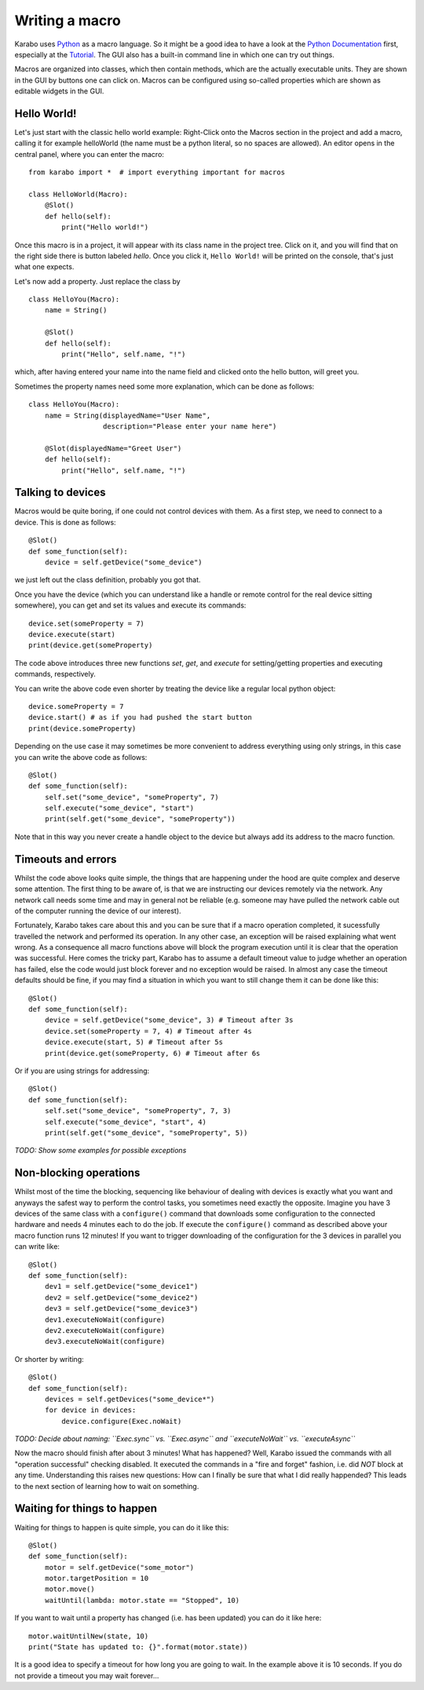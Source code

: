 Writing a macro
===============

Karabo uses `Python <http://www.python.org>`_ as a macro language. So it might
be a good idea to have a look at the `Python Documentation
<http://docs.python.org/3/>`_ first, especially at the `Tutorial
<http://docs.python.org/3/tutorial/index.html>`_.
The GUI also has a built-in command line in which one can try out things.

Macros are organized into classes, which then contain methods, which are the
actually executable units. They are shown in the GUI by buttons one can click
on. Macros can be configured using so-called properties which are shown as editable widgets in the GUI.

Hello World!
------------

Let's just start with the classic hello world example: Right-Click onto the
Macros section in the project and add a macro, calling it for example
helloWorld (the name must be a python literal, so no spaces are allowed).
An editor opens in the central panel, where you can enter the macro:

::

    from karabo import *  # import everything important for macros

    class HelloWorld(Macro):
        @Slot()
        def hello(self):
            print("Hello world!")

Once this macro is in a project, it will appear with its class name in the
project tree. Click on it, and you will find that on the right side there is
button labeled *hello*. Once you click it, ``Hello World!`` will be printed on
the console, that's just what one expects.

Let's now add a property. Just replace the class by

::

    class HelloYou(Macro):
        name = String()

        @Slot()
        def hello(self):
            print("Hello", self.name, "!")

which, after having entered your name into the name field and clicked onto
the hello button, will greet you.

Sometimes the property names need some more explanation, which can be done as
follows:

::

    class HelloYou(Macro):
        name = String(displayedName="User Name",
                      description="Please enter your name here")

        @Slot(displayedName="Greet User")
        def hello(self):
            print("Hello", self.name, "!")


Talking to devices
------------------

Macros would be quite boring, if one could not control devices with them. As a
first step, we need to connect to a device. This is done as follows:

::

    @Slot()
    def some_function(self):
        device = self.getDevice("some_device")

we just left out the class definition, probably you got that.
 
Once you have the device (which you can understand like a handle or remote control for the real device sitting somewhere), you can get and set its values and execute its commands:

::

   device.set(someProperty = 7)
   device.execute(start)
   print(device.get(someProperty)

The code above introduces three new functions `set`, `get`, and `execute` for setting/getting properties and executing commands, respectively. 

You can write the above code even shorter by treating the device like a regular local python object:

::

    device.someProperty = 7
    device.start() # as if you had pushed the start button
    print(device.someProperty)


Depending on the use case it may sometimes be more convenient to address everything using only strings, in this case you can write the above code as follows:

::

   @Slot()
   def some_function(self):
       self.set("some_device", "someProperty", 7)
       self.execute("some_device", "start")
       print(self.get("some_device", "someProperty"))

Note that in this way you never create a handle object to the device but always add its address to the macro function.


Timeouts and errors
-------------------------------------------------------

Whilst the code above looks quite simple, the things that are happening under the hood are quite complex and deserve some attention. The first thing to be aware of, is that we are instructing our devices remotely via the network. Any network call needs some time and may in general not be reliable (e.g. someone may have pulled the network cable out of the computer running the device of our interest).

Fortunately, Karabo takes care about this and you can be sure that if a macro operation completed, it sucessfully travelled the network and performed its operation. In any other case, an exception will be raised explaining what went wrong. As a consequence all macro functions above will block the program execution until it is clear that the operation was successful. Here comes the tricky part, Karabo has to assume a default timeout value to judge whether an operation has failed, else the code would just block forever and no exception would be raised. In almost any case the timeout defaults should be fine, if you may find a situation in which you want to still change them it can be done like this:

::

    @Slot()
    def some_function(self):
        device = self.getDevice("some_device", 3) # Timeout after 3s
	device.set(someProperty = 7, 4) # Timeout after 4s
	device.execute(start, 5) # Timeout after 5s
	print(device.get(someProperty, 6) # Timeout after 6s

Or if you are using strings for addressing:

::

   @Slot()
   def some_function(self):
       self.set("some_device", "someProperty", 7, 3)
       self.execute("some_device", "start", 4)
       print(self.get("some_device", "someProperty", 5))

*TODO: Show some examples for possible exceptions*

Non-blocking operations
-----------------------

Whilst most of the time the blocking, sequencing like behaviour of dealing with devices is exactly what you want and anyways the safest way to perform the control tasks, you sometimes need exactly the opposite. Imagine you have 3 devices of the same class with a ``configure()`` command that downloads some configuration to the connected hardware and needs 4 minutes each to do the job. If execute the ``configure()`` command as described above your macro function runs 12 minutes! If you want to trigger downloading of the configuration for the 3 devices in parallel you can write like:

::

   @Slot()
   def some_function(self):
       dev1 = self.getDevice("some_device1")
       dev2 = self.getDevice("some_device2")
       dev3 = self.getDevice("some_device3")
       dev1.executeNoWait(configure)
       dev2.executeNoWait(configure)
       dev3.executeNoWait(configure)

Or shorter by writing:

::

   @Slot()
   def some_function(self):
       devices = self.getDevices("some_device*")
       for device in devices:
           device.configure(Exec.noWait)

*TODO: Decide about naming: ``Exec.sync`` vs. ``Exec.async`` and ``executeNoWait`` vs. ``executeAsync``*

Now the macro should finish after about 3 minutes! What has happened? Well, Karabo issued the commands with all "operation successful" checking disabled. It executed the commands in a "fire and forget" fashion, i.e. did *NOT* block at any time. Understanding this raises new questions: How can I finally be sure that what I did really happended? This leads to the next section of learning how to wait on something.

Waiting for things to happen
----------------------------

Waiting for things to happen is quite simple, you can do it like this:

::
   
   @Slot()
   def some_function(self):
       motor = self.getDevice("some_motor")
       motor.targetPosition = 10
       motor.move()
       waitUntil(lambda: motor.state == "Stopped", 10)

If you want to wait until a property has changed (i.e. has been updated) you can do it like here:

::

   motor.waitUntilNew(state, 10)
   print("State has updated to: {}".format(motor.state))

It is a good idea to specify a timeout for how long you are going to wait. In the example above it is 10 seconds. If you do not provide a timeout you may wait forever...












 







